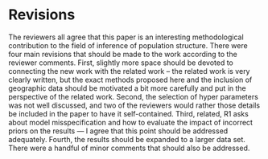 * Revisions
The reviewers all agree that this paper is an interesting methodological
contribution to the field of inference of population structure. There were four
main revisions that should be made to the work according to the reviewer
comments. First, slightly more space should be devoted to connecting the new
work with the related work -- the related work is very clearly written, but the
exact methods proposed here and the inclusion of geographic data should be
motivated a bit more carefully and put in the perspective of the related work.
Second, the selection of hyper parameters was not well discussed, and two of the
reviewers would rather those details be included in the paper to have it
self-contained. Third, related, R1 asks about model misspecification and how to
evaluate the impact of incorrect priors on the results --- I agree that this
point should be addressed adequately. Fourth, the results should be expanded to
a larger data set. There were a handful of minor comments that should also be
addressed.

